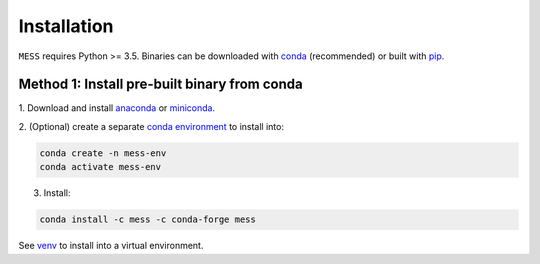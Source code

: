 .. _installation:

============
Installation
============

``MESS`` requires Python >= 3.5. Binaries can be downloaded with `conda <https://conda.io/docs/>`_ (recommended) or built with `pip <https://pip.readthedocs.io/en/stable/>`_.

---------------------------------------------
Method 1: Install pre-built binary from conda
---------------------------------------------

1. Download and install `anaconda <https://www.anaconda.com/download/>`_ or
`miniconda <https://conda.io/miniconda.html>`_.

2. (Optional) create a separate `conda environment
<https://conda.io/docs/user-guide/tasks/manage-environments.html>`_ to install
into:

.. code:: bash

    conda create -n mess-env
    conda activate mess-env

3. Install:

.. code:: bash

    conda install -c mess -c conda-forge mess


See  `venv <https://docs.python.org/3/tutorial/venv.html>`_ to install into a virtual environment.
